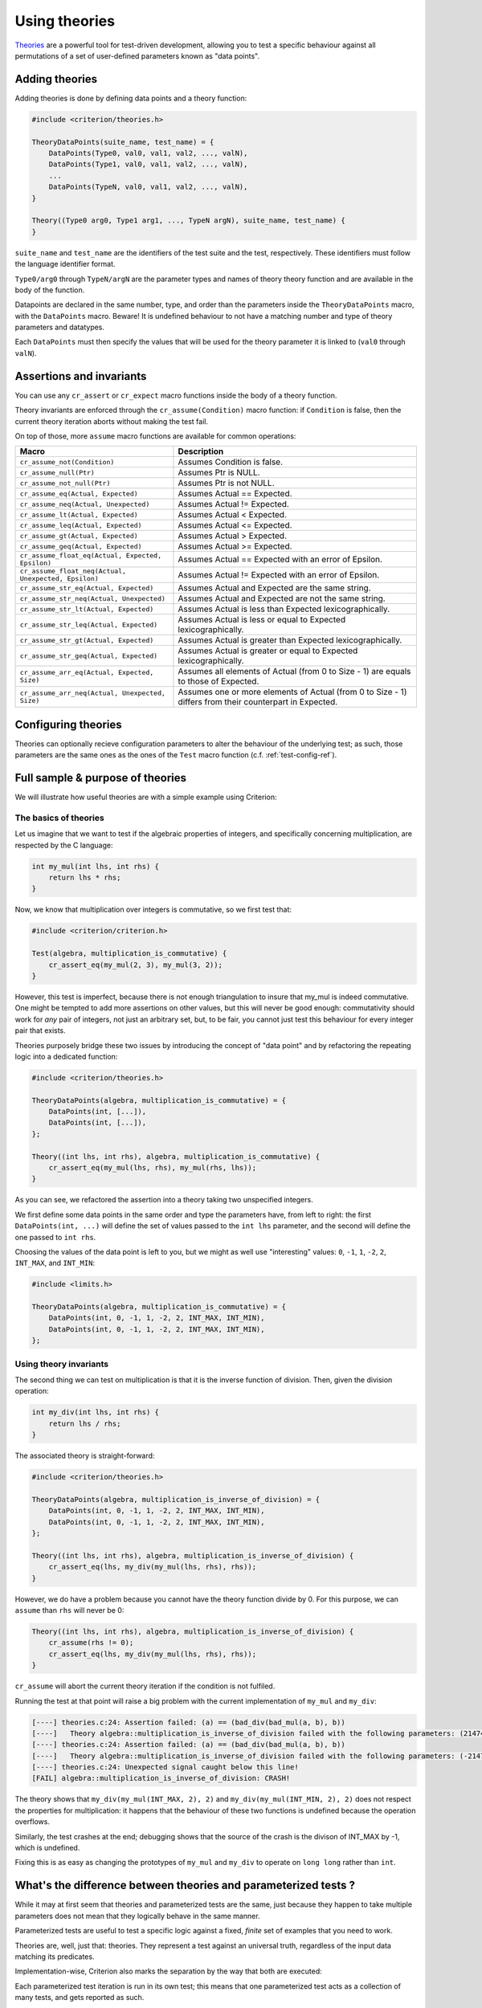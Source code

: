 Using theories
==============

`Theories`_ are a powerful tool for test-driven development, allowing you
to test a specific behaviour against all permutations of a set of user-defined
parameters known as "data points".

.. _Theories: http://web.archive.org/web/20110608210825/http://shareandenjoy.saff.net/tdd-specifications.pdf

Adding theories
---------------

.. doxygengroup:: TheoryBase

Adding theories is done by defining data points and a theory function:

.. code-block:: c

    #include <criterion/theories.h>

    TheoryDataPoints(suite_name, test_name) = {
        DataPoints(Type0, val0, val1, val2, ..., valN),
        DataPoints(Type1, val0, val1, val2, ..., valN),
        ...
        DataPoints(TypeN, val0, val1, val2, ..., valN),
    }

    Theory((Type0 arg0, Type1 arg1, ..., TypeN argN), suite_name, test_name) {
    }

``suite_name`` and ``test_name`` are the identifiers of the test suite and
the test, respectively. These identifiers must follow the language
identifier format.

``Type0/arg0`` through ``TypeN/argN`` are the parameter types and names of theory
theory function and are available in the body of the function.

Datapoints are declared in the same number, type, and order than the parameters
inside the ``TheoryDataPoints`` macro, with the ``DataPoints`` macro.
Beware! It is undefined behaviour to not have a matching number and type of
theory parameters and datatypes.

Each ``DataPoints`` must then specify the values that will be used for the
theory parameter it is linked to (``val0`` through ``valN``).

Assertions and invariants
-------------------------

You can use any ``cr_assert`` or ``cr_expect`` macro functions inside the body of a
theory function.

Theory invariants are enforced through the ``cr_assume(Condition)`` macro function:
if ``Condition`` is false, then the current theory iteration aborts without
making the test fail.

On top of those, more ``assume`` macro functions are available for common operations:

======================================================= ====================================================
Macro                                                   Description
======================================================= ====================================================
``cr_assume_not(Condition)``                            Assumes Condition is false.
------------------------------------------------------- ----------------------------------------------------
``cr_assume_null(Ptr)``                                 Assumes Ptr is NULL.
------------------------------------------------------- ----------------------------------------------------
``cr_assume_not_null(Ptr)``                             Assumes Ptr is not NULL.
------------------------------------------------------- ----------------------------------------------------
``cr_assume_eq(Actual, Expected)``                      Assumes Actual == Expected.
------------------------------------------------------- ----------------------------------------------------
``cr_assume_neq(Actual, Unexpected)``                   Assumes Actual != Expected.
------------------------------------------------------- ----------------------------------------------------
``cr_assume_lt(Actual, Expected)``                      Assumes Actual < Expected.
------------------------------------------------------- ----------------------------------------------------
``cr_assume_leq(Actual, Expected)``                     Assumes Actual <= Expected.
------------------------------------------------------- ----------------------------------------------------
``cr_assume_gt(Actual, Expected)``                      Assumes Actual > Expected.
------------------------------------------------------- ----------------------------------------------------
``cr_assume_geq(Actual, Expected)``                     Assumes Actual >= Expected.
------------------------------------------------------- ----------------------------------------------------
``cr_assume_float_eq(Actual, Expected, Epsilon)``       Assumes Actual == Expected with an error of Epsilon.
------------------------------------------------------- ----------------------------------------------------
``cr_assume_float_neq(Actual, Unexpected, Epsilon)``    Assumes Actual != Expected with an error of Epsilon.
------------------------------------------------------- ----------------------------------------------------
``cr_assume_str_eq(Actual, Expected)``                  Assumes Actual and Expected are the same string.
------------------------------------------------------- ----------------------------------------------------
``cr_assume_str_neq(Actual, Unexpected)``               Assumes Actual and Expected are not the same string.
------------------------------------------------------- ----------------------------------------------------
``cr_assume_str_lt(Actual, Expected)``                  Assumes Actual is less than Expected
                                                        lexicographically.
------------------------------------------------------- ----------------------------------------------------
``cr_assume_str_leq(Actual, Expected)``                 Assumes Actual is less or equal to Expected
                                                        lexicographically.
------------------------------------------------------- ----------------------------------------------------
``cr_assume_str_gt(Actual, Expected)``                  Assumes Actual is greater than Expected
                                                        lexicographically.
------------------------------------------------------- ----------------------------------------------------
``cr_assume_str_geq(Actual, Expected)``                 Assumes Actual is greater or equal to Expected
                                                        lexicographically.
------------------------------------------------------- ----------------------------------------------------
``cr_assume_arr_eq(Actual, Expected, Size)``            Assumes all elements of Actual (from 0 to Size - 1)
                                                        are equals to those of Expected.
------------------------------------------------------- ----------------------------------------------------
``cr_assume_arr_neq(Actual, Unexpected, Size)``         Assumes one or more elements of Actual (from 0 to
                                                        Size - 1) differs from their counterpart in Expected.
======================================================= ====================================================

Configuring theories
--------------------

Theories can optionally recieve configuration parameters to alter the behaviour
of the underlying test; as such, those parameters are the same ones as the ones
of the ``Test`` macro function (c.f. :ref:`test-config-ref`).

Full sample & purpose of theories
---------------------------------

We will illustrate how useful theories are with a simple example using Criterion:

The basics of theories
~~~~~~~~~~~~~~~~~~~~~~

Let us imagine that we want to test if the algebraic properties of integers,
and specifically concerning multiplication, are respected by the C language:

.. code-block:: c

    int my_mul(int lhs, int rhs) {
        return lhs * rhs;
    }

Now, we know that multiplication over integers is commutative, so we first test
that:

.. code-block:: c

    #include <criterion/criterion.h>

    Test(algebra, multiplication_is_commutative) {
        cr_assert_eq(my_mul(2, 3), my_mul(3, 2));
    }

However, this test is imperfect, because there is not enough triangulation to
insure that my_mul is indeed commutative. One might be tempted to add more
assertions on other values, but this will never be good enough: commutativity
should work for *any* pair of integers, not just an arbitrary set, but, to be
fair, you cannot just test this behaviour for every integer pair that exists.

Theories purposely bridge these two issues by introducing the concept of
"data point" and by refactoring the repeating logic into a dedicated function:

.. code-block:: c

    #include <criterion/theories.h>

    TheoryDataPoints(algebra, multiplication_is_commutative) = {
        DataPoints(int, [...]),
        DataPoints(int, [...]),
    };

    Theory((int lhs, int rhs), algebra, multiplication_is_commutative) {
        cr_assert_eq(my_mul(lhs, rhs), my_mul(rhs, lhs));
    }

As you can see, we refactored the assertion into a theory taking two unspecified
integers.

We first define some data points in the same order and type the parameters have,
from left to right: the first ``DataPoints(int, ...)`` will define the set of values passed
to the ``int lhs`` parameter, and the second will define the one passed to ``int rhs``.

Choosing the values of the data point is left to you, but we might as well use
"interesting" values: ``0``, ``-1``, ``1``, ``-2``, ``2``, ``INT_MAX``, and ``INT_MIN``:

.. code-block:: c

    #include <limits.h>

    TheoryDataPoints(algebra, multiplication_is_commutative) = {
        DataPoints(int, 0, -1, 1, -2, 2, INT_MAX, INT_MIN),
        DataPoints(int, 0, -1, 1, -2, 2, INT_MAX, INT_MIN),
    };

Using theory invariants
~~~~~~~~~~~~~~~~~~~~~~~

The second thing we can test on multiplication is that it is the inverse function
of division. Then, given the division operation:

.. code-block:: c

    int my_div(int lhs, int rhs) {
        return lhs / rhs;
    }

The associated theory is straight-forward:

.. code-block:: c

    #include <criterion/theories.h>

    TheoryDataPoints(algebra, multiplication_is_inverse_of_division) = {
        DataPoints(int, 0, -1, 1, -2, 2, INT_MAX, INT_MIN),
        DataPoints(int, 0, -1, 1, -2, 2, INT_MAX, INT_MIN),
    };

    Theory((int lhs, int rhs), algebra, multiplication_is_inverse_of_division) {
        cr_assert_eq(lhs, my_div(my_mul(lhs, rhs), rhs));
    }

However, we do have a problem because you cannot have the theory function divide
by 0. For this purpose, we can ``assume`` than ``rhs`` will never be 0:

.. code-block:: c

    Theory((int lhs, int rhs), algebra, multiplication_is_inverse_of_division) {
        cr_assume(rhs != 0);
        cr_assert_eq(lhs, my_div(my_mul(lhs, rhs), rhs));
    }

``cr_assume`` will abort the current theory iteration if the condition is not
fulfiled.

Running the test at that point will raise a big problem with the current
implementation of ``my_mul`` and ``my_div``:

.. code-block:: none

    [----] theories.c:24: Assertion failed: (a) == (bad_div(bad_mul(a, b), b))
    [----]   Theory algebra::multiplication_is_inverse_of_division failed with the following parameters: (2147483647, 2)
    [----] theories.c:24: Assertion failed: (a) == (bad_div(bad_mul(a, b), b))
    [----]   Theory algebra::multiplication_is_inverse_of_division failed with the following parameters: (-2147483648, 2)
    [----] theories.c:24: Unexpected signal caught below this line!
    [FAIL] algebra::multiplication_is_inverse_of_division: CRASH!

The theory shows that ``my_div(my_mul(INT_MAX, 2), 2)`` and ``my_div(my_mul(INT_MIN, 2), 2)``
does not respect the properties for multiplication: it happens that the
behaviour of these two functions is undefined because the operation overflows.

Similarly, the test crashes at the end; debugging shows that the source of the
crash is the divison of INT_MAX by -1, which is undefined.

Fixing this is as easy as changing the prototypes of ``my_mul`` and ``my_div``
to operate on ``long long`` rather than ``int``.

What's the difference between theories and parameterized tests ?
----------------------------------------------------------------

While it may at first seem that theories and parameterized tests are the same,
just because they happen to take multiple parameters does not mean that they
logically behave in the same manner.

Parameterized tests are useful to test a specific logic against a fixed, *finite*
set of examples that you need to work.

Theories are, well, just that: theories. They represent a test against an
universal truth, regardless of the input data matching its predicates.

Implementation-wise, Criterion also marks the separation by the way that both
are executed:

Each parameterized test iteration is run in its own test; this means that
one parameterized test acts as a collection of many tests, and gets reported
as such.

On the other hand, a theory act as one single test, since the size and contents
of the generated data set is not relevant. It does not make sense to say that
an universal truth is "partially true", so if one of the iteration fails, then
the whole test fails.
